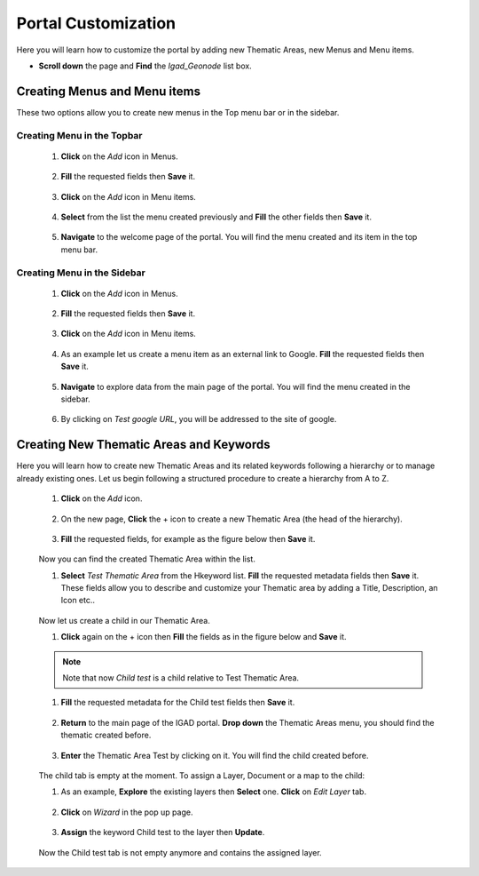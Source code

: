 .. _custom:


Portal Customization
####################

Here you will learn how to customize the portal by adding new Thematic Areas, new Menus and Menu items. 


* **Scroll down**  the page and **Find** the *Igad_Geonode* list box. 

.. figure:: img/box.png
   :scale: 70 %

Creating Menus and Menu items
*****************************

These two options allow you to create new menus in the Top menu bar or in the sidebar.

Creating Menu in the Topbar
----------------------------

 #. **Click** on the *Add* icon in Menus. 

    .. figure:: img/menu.png

 #. **Fill** the requested fields then **Save** it. 

    .. figure:: img/test-menu.png
	   :scale: 50 %

 #. **Click** on the *Add* icon in Menu items. 

    .. figure:: img/item.png
	
 #. **Select** from the list the menu created previously and **Fill** the other fields then **Save** it. 
    
	.. figure:: img/test-1.png
	   :scale: 50 %
	
 #. **Navigate** to the welcome page of the portal. You will find the menu created and its item in the top menu bar.
 
    .. figure:: img/test-menu-1.png
	   :scale: 50 %

Creating Menu in the Sidebar
----------------------------

 #. **Click** on the *Add* icon in Menus. 

    .. figure:: img/menu.png

 #. **Fill** the requested fields then **Save** it. 

    .. figure:: img/sidebar.png

 #. **Click** on the *Add* icon in Menu items. 

    .. figure:: img/item.png

 #. As an example let us create a menu item as an external link to Google. **Fill** the requested fields then **Save** it. 

    .. figure:: img/google.png

 #. **Navigate** to explore data from the main page of the portal. You will find the menu created in the sidebar. 

    .. figure:: img/googlemenu.png
       :scale: 50 %
   
 #. By clicking on *Test google URL*, you will be addressed to the site of google.

   
Creating New Thematic Areas and Keywords
****************************************

Here you will learn how to create new Thematic Areas and its related keywords following a hierarchy or to manage already existing ones. Let us begin following a structured procedure to create a hierarchy from A to Z.

 #. **Click** on the *Add* icon.  

    .. figure:: img/add.png

 #. On the new page, **Click** the + icon to create a new Thematic Area (the head of the hierarchy). 

    .. figure:: img/+.png

 #. **Fill** the requested fields, for example as the figure below then **Save** it.

    .. figure:: img/head.png 

 Now you can find the created Thematic Area within the list.

 #. **Select** *Test Thematic Area* from the Hkeyword list. **Fill** the requested metadata fields then **Save** it. These fields allow you to describe and customize your Thematic area by adding a Title, Description, an Icon etc..  

    .. figure:: img/test.png 

 Now let us create a child in our Thematic Area.

 #. **Click** again on the + icon then **Fill** the fields as in the figure below and **Save** it.

    .. figure:: img/childtest.png 

 .. note:: Note that now *Child test* is a child relative to Test Thematic Area.

 #. **Fill** the requested metadata for the Child test fields then **Save** it.

    .. figure:: img/childmeta.png 

 #. **Return** to the main page of the IGAD portal. **Drop down** the Thematic Areas menu, you should find the thematic created before. 

    .. figure:: img/thematic.png

 #. **Enter** the Thematic Area Test by clicking on it. You will find the child created before. 

    .. figure:: img/view.png

 The child tab is empty at the moment. To assign a Layer, Document or a map to the child:

 #. As an example, **Explore** the existing layers then **Select** one. **Click** on *Edit Layer* tab.

    .. figure:: img/edit.png

 #. **Click** on *Wizard* in the pop up page. 

    .. figure:: img/wizard.png

 #. **Assign** the keyword Child test to the layer then **Update**. 

    .. figure:: img/keyword.png

 Now the Child test tab is not empty anymore and contains the assigned layer.

   .. figure:: img/layer.png

